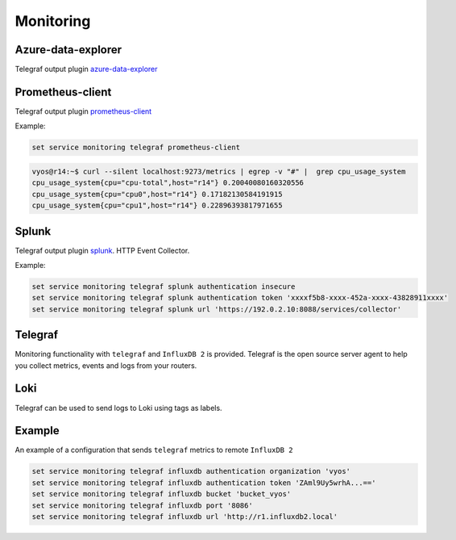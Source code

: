 Monitoring
----------

Azure-data-explorer
===================
Telegraf output plugin azure-data-explorer_

.. cfgcmd:: set service monitoring telegraf azure-data-explorer authentication client-id <client-id>

   Authentication application client-id.

.. cfgcmd:: set service monitoring telegraf azure-data-explorer authentication client-secret <client-secret>

   Authentication application client-secret.

.. cfgcmd:: set service monitoring telegraf azure-data-explorer authentication tenant-id <tenant-id>

   Authentication application tenant-id

.. cfgcmd:: set service monitoring telegraf azure-data-explorer database <name>

   Remote database name.

.. cfgcmd:: set service monitoring telegraf azure-data-explorer group-metrics <single-table | table-per-metric>

   Type of metrics grouping when push to Azure Data Explorer. The default is
   ``table-per-metric``.

.. cfgcmd:: set service monitoring telegraf azure-data-explorer table <name>

   Name of the single table Only if set group-metrics single-table.

.. cfgcmd:: set service monitoring telegraf azure-data-explorer url <url>

   Remote URL.

Prometheus-client
=================
Telegraf output plugin prometheus-client_

.. cfgcmd:: set service monitoring telegraf prometheus-client

   Output plugin Prometheus client

.. cfgcmd:: set service monitoring telegraf prometheus-client allow-from <prefix>

   Networks allowed to query this server

.. cfgcmd:: set service monitoring telegraf prometheus-client authentication username <username>

   HTTP basic authentication username

.. cfgcmd:: set service monitoring telegraf prometheus-client authentication password <password>

   HTTP basic authentication username

.. cfgcmd:: set service monitoring telegraf prometheus-client listen-address <address>

   Local IP addresses to listen on

.. cfgcmd:: set service monitoring telegraf prometheus-client metric-version <1 | 2>

   Metris version, the default is ``2``

.. cfgcmd:: set service monitoring telegraf prometheus-client port <port>

   Port number used by connection, default is ``9273``

Example:

.. code-block:: none

  set service monitoring telegraf prometheus-client

.. code-block:: none

  vyos@r14:~$ curl --silent localhost:9273/metrics | egrep -v "#" |  grep cpu_usage_system
  cpu_usage_system{cpu="cpu-total",host="r14"} 0.20040080160320556
  cpu_usage_system{cpu="cpu0",host="r14"} 0.17182130584191915
  cpu_usage_system{cpu="cpu1",host="r14"} 0.22896393817971655

Splunk
======
Telegraf output plugin splunk_. HTTP Event Collector.

.. cfgcmd:: set service monitoring telegraf splunk authentication insecure

   Use TLS but skip host validation

.. cfgcmd:: set service monitoring telegraf splunk authentication token <token>

   Authorization token

.. cfgcmd:: set service monitoring telegraf splunk authentication url <url>

   Remote URL to Splunk collector

Example:

.. code-block:: none

  set service monitoring telegraf splunk authentication insecure
  set service monitoring telegraf splunk authentication token 'xxxxf5b8-xxxx-452a-xxxx-43828911xxxx'
  set service monitoring telegraf splunk url 'https://192.0.2.10:8088/services/collector'

Telegraf
========
Monitoring functionality with ``telegraf`` and ``InfluxDB 2`` is provided.
Telegraf is the open source server agent to help you collect metrics, events
and logs from your routers.

.. cfgcmd:: set service monitoring telegraf influxdb authentication organization <organization>

   Authentication organization name

.. cfgcmd:: set service monitoring telegraf influxdb authentication token <token>

   Authentication token

.. cfgcmd:: set service monitoring telegraf bucket <bucket>

   Remote ``InfluxDB`` bucket name

.. cfgcmd:: set service monitoring telegraf influxdb port <port>

   Remote port

.. cfgcmd:: set service monitoring telegraf influxdb url <url>

   Remote URL


Loki
====

Telegraf can be used to send logs to Loki using tags as labels.

.. cfgcmd:: set service monitoring telegraf loki port <port>

   Remote Loki port

   Default is 3100

.. cfgcmd:: set service monitoring telegraf loki url <url>

   Remote Loki url

.. cfgcmd:: set service monitoring telegraf loki authentication username <username>
.. cfgcmd:: set service monitoring telegraf loki authentication password <password>

   HTTP basic authentication.

   If either is set both must be set.

.. cfgcmd:: set service monitoring telegraf loki metric-name-label <label>

   Label to use for the metric name when sending metrics.

   If set to an empty string, the label will not be added.
   This is NOT recommended, as it makes it impossible to differentiate
   between multiple metrics.

Example
=======

An example of a configuration that sends ``telegraf`` metrics to remote
``InfluxDB 2``

.. code-block:: none

  set service monitoring telegraf influxdb authentication organization 'vyos'
  set service monitoring telegraf influxdb authentication token 'ZAml9Uy5wrhA...=='
  set service monitoring telegraf influxdb bucket 'bucket_vyos'
  set service monitoring telegraf influxdb port '8086'
  set service monitoring telegraf influxdb url 'http://r1.influxdb2.local'

.. _azure-data-explorer: https://github.com/influxdata/telegraf/tree/master/plugins/outputs/azure_data_explorer
.. _prometheus-client: https://github.com/influxdata/telegraf/tree/master/plugins/outputs/prometheus_client
.. _splunk: https://www.splunk.com/en_us/blog/it/splunk-metrics-via-telegraf.html
